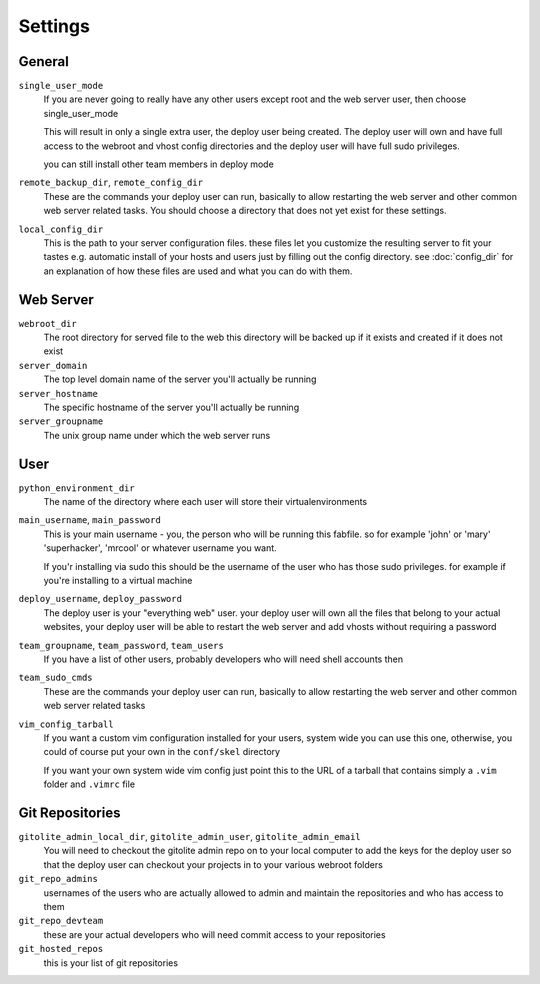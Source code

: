 ========
Settings
========

.. _general:

General
=======
``single_user_mode``
    If you are never going to really have any other users except root
    and the web server user, then choose single_user_mode

    This will result in only a single extra user, the deploy user
    being created. The deploy user will own and have full access to
    the webroot and vhost config directories and the deploy user
    will have full sudo privileges.

    you can still install other team members in deploy mode

``remote_backup_dir``, ``remote_config_dir``
    These are the commands your deploy user can run, basically
    to allow restarting the web server and other common web
    server related tasks. You should choose a directory
    that does not yet exist for these settings.

``local_config_dir``
    This is the path to your server configuration files. these
    files let you customize the resulting server to fit your
    tastes e.g. automatic install of your hosts and users just
    by filling out the config directory. see :doc:`config_dir`
    for an explanation of how these files are used and what
    you can do with them.

.. _web-server:

Web Server
==========
``webroot_dir``
    The root directory for served file to the web
    this directory will be backed up if it exists
    and created if it does not exist

``server_domain``
    The top level domain name of the server you'll actually be running

``server_hostname``
    The specific hostname of the server you'll actually be running

``server_groupname``
    The unix group name under which the web server runs

.. _user:

User
====
``python_environment_dir``
    The name of the directory where each user will
    store their virtualenvironments

``main_username``, ``main_password``
    This is your main username - you, the person who will
    be running this fabfile. so for example 'john' or 'mary'
    'superhacker', 'mrcool' or whatever username you want.

    If you'r installing via sudo this should be the username
    of the user who has those sudo privileges. for example
    if you're installing to a virtual machine

``deploy_username``, ``deploy_password``
    The deploy user is your "everything web" user. your
    deploy user will own all the files that belong to
    your actual websites, your deploy user will be
    able to restart the web server and add vhosts
    without requiring a password

``team_groupname``, ``team_password``, ``team_users``
    If you have a list of other users, probably
    developers who will need shell accounts then

``team_sudo_cmds``
    These are the commands your deploy user can run, basically
    to allow restarting the web server and other common web
    server related tasks

``vim_config_tarball``
    If you want a custom vim configuration installed for your
    users, system wide you can use this one, otherwise, you
    could of course put your own in the ``conf/skel`` directory

    If you want your own system wide vim config just point this 
    to the URL of a tarball that contains simply a 
    ``.vim`` folder and ``.vimrc`` file

.. _git:

Git Repositories
================
``gitolite_admin_local_dir``, ``gitolite_admin_user``, ``gitolite_admin_email``
    You will need to checkout the gitolite admin repo
    on to your local computer to add the keys for the deploy
    user so that the deploy user can checkout your projects
    in to your various webroot folders

``git_repo_admins``
    usernames of the users who are actually allowed to admin and
    maintain the repositories and who has access to them

``git_repo_devteam``
    these are your actual developers who will need commit
    access to your repositories

``git_hosted_repos``
    this is your list of git repositories
